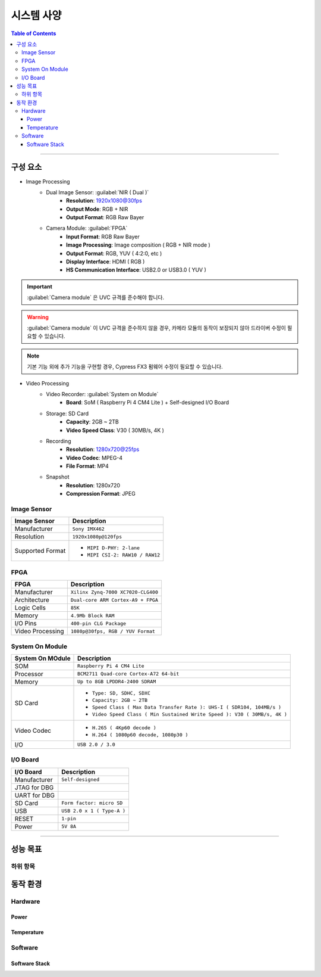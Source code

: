 *********************************
시스템 사양
*********************************

.. contents:: Table of Contents

---------

구성 요소
=========

- Image Processing
    - Dual Image Sensor: :guilabel:`NIR ( Dual )`
        - **Resolution**: 1920x1080@30fps
        - **Output Mode**: RGB + NIR
        - **Output Format**: RGB Raw Bayer
    - Camera Module: :guilabel:`FPGA`
        - **Input Format**: RGB Raw Bayer
        - **Image Processing**: Image composition ( RGB + NIR mode )
        - **Output Format**: RGB, YUV ( 4:2:0, etc )
        - **Display Interface**: HDMI ( RGB )
        - **HS Communication Interface**: USB2.0 or USB3.0 ( YUV )

.. important::
    :guilabel:`Camera module` 은 UVC 규격를 준수해야 합니다.

.. warning::
    :guilabel:`Camera module` 이 UVC 규격을 준수하지 않을 경우, 카메라 모듈의 동작이 보장되지 않아 드라이버 수정이 필요할 수 있습니다.

.. note::
    기본 기능 외에 추가 기능을 구현할 경우, Cypress FX3 펌웨어 수정이 필요할 수 있습니다.

- Video Processing
    - Video Recorder: :guilabel:`System on Module`
        - **Board**: SoM ( Raspberry Pi 4 CM4 Lite ) + Self-designed I/O Board
    - Storage: SD Card
        - **Capacity**: 2GB ~ 2TB
        - **Video Speed Class**: V30 ( 30MB/s, 4K )
    - Recording
        - **Resolution**: 1280x720@25fps
        - **Video Codec**: MPEG-4
        - **File Format**: MP4
    - Snapshot
        - **Resolution**: 1280x720
        - **Compression Format**: JPEG

Image Sensor
--------------

+------------------+----------------------------------------+
| Image Sensor     | Description                            |
+==================+========================================+
| Manufacturer     | ``Sony IMX462``                        |
+------------------+----------------------------------------+
| Resolution       | ``1920x1080p@120fps``                  |
+------------------+----------------------------------------+
| Supported Format | - ``MIPI D-PHY: 2-lane``               |
|                  | - ``MIPI CSI-2: RAW10 / RAW12``        |
+------------------+----------------------------------------+

FPGA
------

+------------------+----------------------------------------+
| FPGA             | Description                            |
+==================+========================================+
| Manufacturer     | ``Xilinx Zynq-7000 XC7020-CLG400``     |
+------------------+----------------------------------------+
| Architecture     | ``Dual-core ARM Cortex-A9 + FPGA``     |
+------------------+----------------------------------------+
| Logic Cells      | ``85K``                                |
+------------------+----------------------------------------+
| Memory           | ``4.9Mb Block RAM``                    |
+------------------+----------------------------------------+
| I/O Pins         | ``400-pin CLG Package``                |
+------------------+----------------------------------------+
| Video Processing | ``1080p@30fps, RGB / YUV Format``      |
+------------------+----------------------------------------+

System On Module
------------------

+------------------+----------------------------------------------------------------------------+
| System On MOdule | Description                                                                |
+==================+============================================================================+
| SOM              | ``Raspberry Pi 4 CM4 Lite``                                                |
+------------------+----------------------------------------------------------------------------+
| Processor        | ``BCM2711 Quad-core Cortex-A72 64-bit``                                    |
+------------------+----------------------------------------------------------------------------+
| Memory           | ``Up to 8GB LPDDR4-2400 SDRAM``                                            |
+------------------+----------------------------------------------------------------------------+
| SD Card          | - ``Type: SD, SDHC, SDXC``                                                 |
|                  | - ``Capacity: 2GB ~ 2TB``                                                  |
|                  | - ``Speed Class ( Max Data Transfer Rate ): UHS-I ( SDR104, 104MB/s )``    |
|                  | - ``Video Speed Class ( Min Sustained Write Speed ): V30 ( 30MB/s, 4K )``  | 
+------------------+----------------------------------------------------------------------------+
| Video Codec      | - ``H.265 ( 4Kp60 decode )``                                               |
|                  | - ``H.264 ( 1080p60 decode, 1080p30 )``                                    |
+------------------+----------------------------------------------------------------------------+
| I/O              | ``USB 2.0 / 3.0``                                                          |
+------------------+----------------------------------------------------------------------------+

I/O Board
-----------

+------------------+----------------------------------------------------------------------------+
| I/O Board        | Description                                                                |
+==================+============================================================================+
| Manufacturer     | ``Self-designed``                                                          |
+------------------+----------------------------------------------------------------------------+
| JTAG for DBG     |                                                                            |
+------------------+----------------------------------------------------------------------------+
| UART for DBG     |                                                                            |
+------------------+----------------------------------------------------------------------------+
| SD Card          | ``Form factor: micro SD``                                                  |
+------------------+----------------------------------------------------------------------------+
| USB              | ``USB 2.0 x 1 ( Type-A )``                                                 |
+------------------+----------------------------------------------------------------------------+
| RESET            | ``1-pin``                                                                  |
+------------------+----------------------------------------------------------------------------+
| Power            | ``5V 8A``                                                                  |
+------------------+----------------------------------------------------------------------------+

---------


성능 목표
=========

하위 항목
---------


동작 환경
=========

Hardware
----------

Power
~~~~~~~

Temperature
~~~~~~~~~~~~~

Software
----------

Software Stack
~~~~~~~~~~~~~~~~